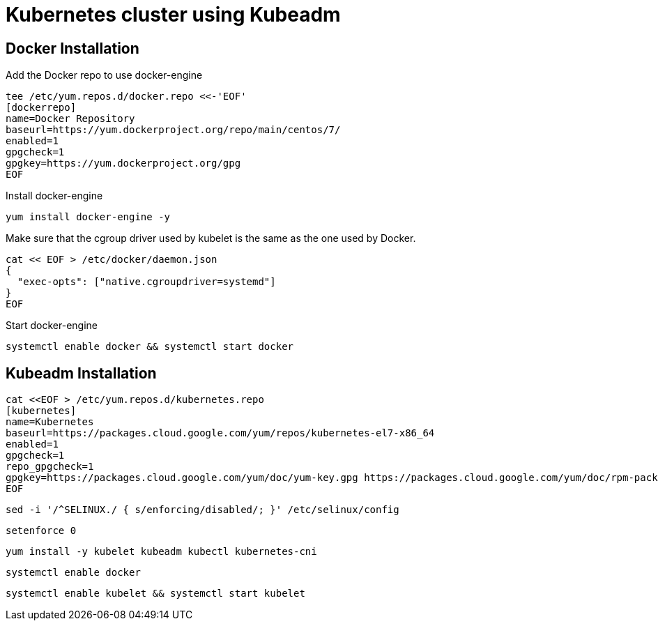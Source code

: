 = *Kubernetes cluster using Kubeadm*

== Docker Installation 

Add the Docker repo to use docker-engine 
[source,shell]
----
tee /etc/yum.repos.d/docker.repo <<-'EOF'
[dockerrepo]
name=Docker Repository
baseurl=https://yum.dockerproject.org/repo/main/centos/7/
enabled=1
gpgcheck=1
gpgkey=https://yum.dockerproject.org/gpg
EOF
----

Install docker-engine
[source,shell]
----
yum install docker-engine -y
----

Make sure that the cgroup driver used by kubelet is the same as the one used by Docker. 
[source,shell]
----
cat << EOF > /etc/docker/daemon.json
{
  "exec-opts": ["native.cgroupdriver=systemd"]
}
EOF
----

Start docker-engine 
[source,shell]
----
systemctl enable docker && systemctl start docker
----

== Kubeadm Installation

[source,shell]
----
cat <<EOF > /etc/yum.repos.d/kubernetes.repo
[kubernetes]
name=Kubernetes
baseurl=https://packages.cloud.google.com/yum/repos/kubernetes-el7-x86_64
enabled=1
gpgcheck=1
repo_gpgcheck=1
gpgkey=https://packages.cloud.google.com/yum/doc/yum-key.gpg https://packages.cloud.google.com/yum/doc/rpm-package-key.gpg
EOF
----

[source,shell]
----
sed -i '/^SELINUX./ { s/enforcing/disabled/; }' /etc/selinux/config
----

[source,shell]
----
setenforce 0
----

[source,shell]
----
yum install -y kubelet kubeadm kubectl kubernetes-cni
----

[source,shell]
----
systemctl enable docker
----

[source,shell]
----
systemctl enable kubelet && systemctl start kubelet
----
